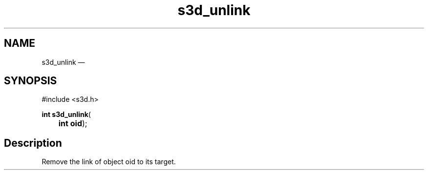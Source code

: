 .TH "s3d_unlink" "3" 
.SH "NAME" 
s3d_unlink \(em  
.SH "SYNOPSIS" 
.PP 
.nf 
#include <s3d.h> 
.sp 1 
\fBint \fBs3d_unlink\fP\fR( 
\fB	int \fBoid\fR\fR); 
.fi 
.SH "Description" 
.PP 
Remove the link of object oid to its target.          
.\" created by instant / docbook-to-man, Mon 01 Sep 2008, 20:31 
